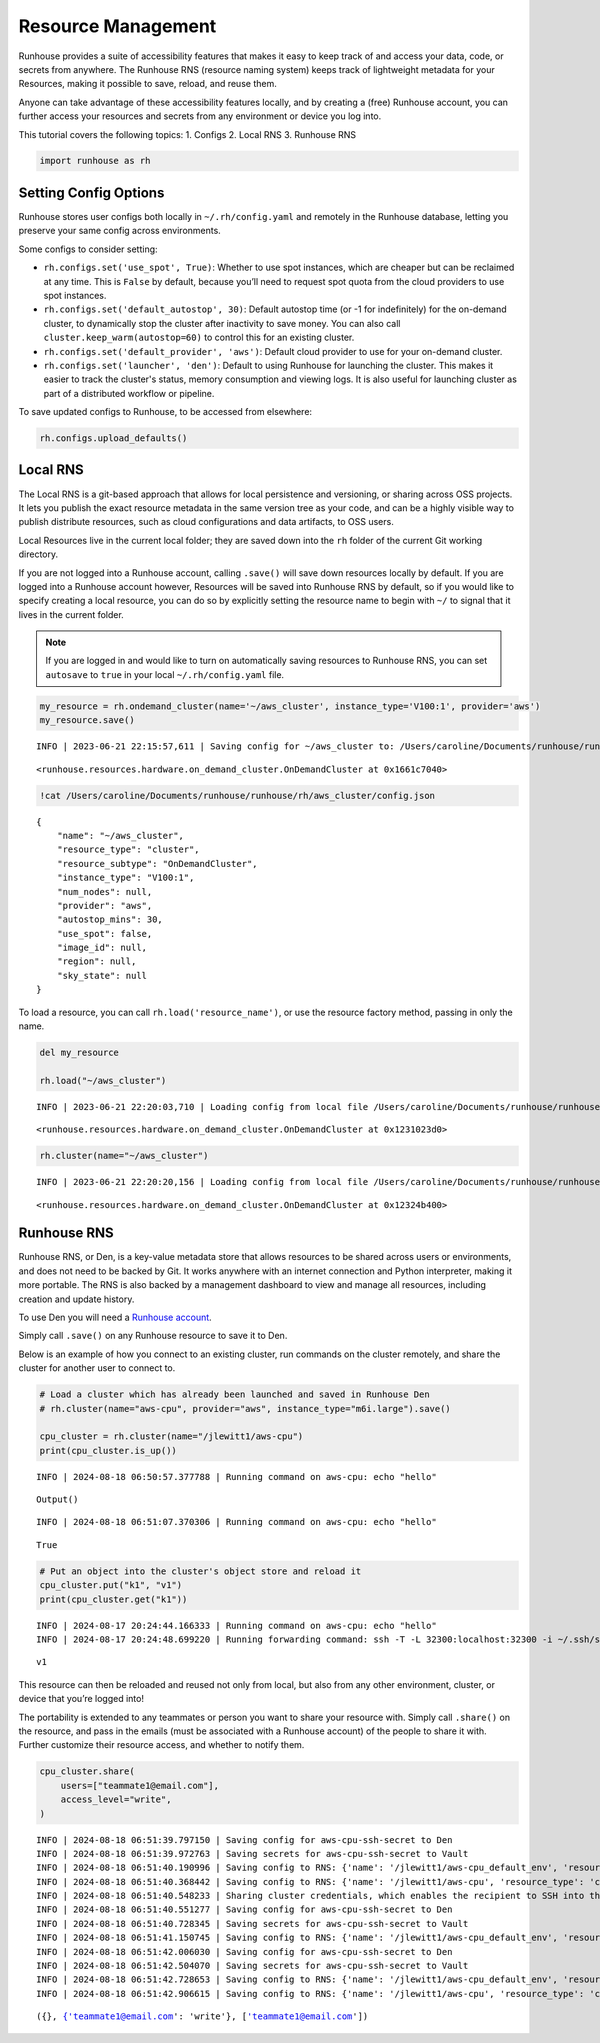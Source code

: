Resource Management
===================

.. raw:: html

    <p><a href="https://colab.research.google.com/github/run-house/notebooks/blob/stable/docs/api-resources.ipynb">
    <img height="20px" width="117px" src="https://colab.research.google.com/assets/colab-badge.svg" alt="Open In Colab"/></a></p>

Runhouse provides a suite of accessibility features that makes it easy
to keep track of and access your data, code, or secrets from anywhere.
The Runhouse RNS (resource naming system) keeps track of lightweight
metadata for your Resources, making it possible to save, reload, and
reuse them.

Anyone can take advantage of these accessibility features locally, and
by creating a (free) Runhouse account, you can further access your
resources and secrets from any environment or device you log into.

This tutorial covers the following topics: 1. Configs 2. Local RNS 3.
Runhouse RNS

.. code:: ipython3

    import runhouse as rh

Setting Config Options
----------------------

Runhouse stores user configs both locally in ``~/.rh/config.yaml`` and
remotely in the Runhouse database, letting you preserve your same config
across environments.

Some configs to consider setting:

- ``rh.configs.set('use_spot', True)``: Whether to use spot instances,
  which are cheaper but can be reclaimed at any time. This is ``False`` by
  default, because you’ll need to request spot quota from the cloud
  providers to use spot instances.

-  ``rh.configs.set('default_autostop', 30)``: Default autostop time (or
   -1 for indefinitely) for the on-demand cluster, to dynamically stop
   the cluster after inactivity to save money. You can also call
   ``cluster.keep_warm(autostop=60)`` to control this for an existing
   cluster.

-  ``rh.configs.set('default_provider', 'aws')``: Default cloud
   provider to use for your on-demand cluster.

-  ``rh.configs.set('launcher', 'den')``: Default to using Runhouse for launching the cluster. This makes it easier to
   track the cluster's status, memory consumption and viewing logs. It is also useful for launching cluster as part of
   a distributed workflow or pipeline.

To save updated configs to Runhouse, to be accessed from elsewhere:

.. code:: ipython3

    rh.configs.upload_defaults()

Local RNS
---------

The Local RNS is a git-based approach that allows for local persistence
and versioning, or sharing across OSS projects. It lets you publish the
exact resource metadata in the same version tree as your code, and can
be a highly visible way to publish distribute resources, such as cloud
configurations and data artifacts, to OSS users.

Local Resources live in the current local folder; they are saved down
into the ``rh`` folder of the current Git working directory.

If you are not logged into a Runhouse account, calling ``.save()`` will
save down resources locally by default. If you are logged into a
Runhouse account however, Resources will be saved into Runhouse RNS by
default, so if you would like to specify creating a local resource, you
can do so by explicitly setting the resource name to begin with ``~/``
to signal that it lives in the current folder.

.. note::

    If you are logged in and would like to turn on automatically saving resources to Runhouse RNS, you can
    set ``autosave`` to ``true`` in your local ``~/.rh/config.yaml`` file.

.. code:: ipython3

    my_resource = rh.ondemand_cluster(name='~/aws_cluster', instance_type='V100:1', provider='aws')
    my_resource.save()


.. parsed-literal::
    :class: code-output

    INFO | 2023-06-21 22:15:57,611 | Saving config for ~/aws_cluster to: /Users/caroline/Documents/runhouse/runhouse/rh/aws_cluster/config.json




.. parsed-literal::
    :class: code-output

    <runhouse.resources.hardware.on_demand_cluster.OnDemandCluster at 0x1661c7040>



.. code:: ipython3

    !cat /Users/caroline/Documents/runhouse/runhouse/rh/aws_cluster/config.json


.. parsed-literal::
    :class: code-output

    {
        "name": "~/aws_cluster",
        "resource_type": "cluster",
        "resource_subtype": "OnDemandCluster",
        "instance_type": "V100:1",
        "num_nodes": null,
        "provider": "aws",
        "autostop_mins": 30,
        "use_spot": false,
        "image_id": null,
        "region": null,
        "sky_state": null
    }

To load a resource, you can call ``rh.load('resource_name')``, or use
the resource factory method, passing in only the name.

.. code:: ipython3

    del my_resource

    rh.load("~/aws_cluster")


.. parsed-literal::
    :class: code-output

    INFO | 2023-06-21 22:20:03,710 | Loading config from local file /Users/caroline/Documents/runhouse/runhouse/rh/aws_cluster/config.json




.. parsed-literal::
    :class: code-output

    <runhouse.resources.hardware.on_demand_cluster.OnDemandCluster at 0x1231023d0>



.. code:: ipython3

    rh.cluster(name="~/aws_cluster")


.. parsed-literal::
    :class: code-output

    INFO | 2023-06-21 22:20:20,156 | Loading config from local file /Users/caroline/Documents/runhouse/runhouse/rh/aws_cluster/config.json




.. parsed-literal::
    :class: code-output

    <runhouse.resources.hardware.on_demand_cluster.OnDemandCluster at 0x12324b400>



Runhouse RNS
------------

Runhouse RNS, or Den, is a key-value metadata store that allows
resources to be shared across users or environments, and does not need
to be backed by Git. It works anywhere with an internet connection and
Python interpreter, making it more portable. The RNS is also backed by a
management dashboard to view and manage all resources, including
creation and update history.

To use Den you will need a `Runhouse
account <https://www.run.house/login>`__.

Simply call ``.save()`` on any Runhouse resource to save it to Den.

Below is an example of how you connect to an existing cluster, run
commands on the cluster remotely, and share the cluster for another user
to connect to.

.. code:: ipython3

    # Load a cluster which has already been launched and saved in Runhouse Den
    # rh.cluster(name="aws-cpu", provider="aws", instance_type="m6i.large").save()

    cpu_cluster = rh.cluster(name="/jlewitt1/aws-cpu")
    print(cpu_cluster.is_up())


.. parsed-literal::
    :class: code-output

    INFO | 2024-08-18 06:50:57.377788 | Running command on aws-cpu: echo "hello"



.. parsed-literal::
    :class: code-output

    Output()



.. raw:: html

    <pre style="white-space:pre;overflow-x:auto;line-height:normal;font-family:Menlo,'DejaVu Sans Mono',consolas,'Courier New',monospace"></pre>




.. raw:: html

    <pre style="white-space:pre;overflow-x:auto;line-height:normal;font-family:Menlo,'DejaVu Sans Mono',consolas,'Courier New',monospace">
    </pre>



.. parsed-literal::
    :class: code-output

    INFO | 2024-08-18 06:51:07.370306 | Running command on aws-cpu: echo "hello"


.. parsed-literal::
    :class: code-output

    True


.. code:: ipython3

    # Put an object into the cluster's object store and reload it
    cpu_cluster.put("k1", "v1")
    print(cpu_cluster.get("k1"))


.. parsed-literal::
    :class: code-output

    INFO | 2024-08-17 20:24:44.166333 | Running command on aws-cpu: echo "hello"
    INFO | 2024-08-17 20:24:48.699220 | Running forwarding command: ssh -T -L 32300:localhost:32300 -i ~/.ssh/sky-key -o Port=10022 -o StrictHostKeyChecking=no -o UserKnownHostsFile=/dev/null -o IdentitiesOnly=yes -o ExitOnForwardFailure=yes -o ServerAliveInterval=5 -o ServerAliveCountMax=3 -o ConnectTimeout=30s -o ForwardAgent=yes -o ProxyCommand='ssh -T -L 32300:localhost:32300 -i ~/.ssh/sky-key -o Port=22 -o StrictHostKeyChecking=no -o UserKnownHostsFile=/dev/null -o IdentitiesOnly=yes -o ExitOnForwardFailure=yes -o ServerAliveInterval=5 -o ServerAliveCountMax=3 -o ConnectTimeout=30s -o ForwardAgent=yes -W %h:%p ubuntu@3.14.144.103' root@localhost


.. parsed-literal::
    :class: code-output

    v1


This resource can then be reloaded and reused not only from local, but
also from any other environment, cluster, or device that you’re logged
into!

The portability is extended to any teammates or person you want to share
your resource with. Simply call ``.share()`` on the resource, and pass
in the emails (must be associated with a Runhouse account) of the people
to share it with. Further customize their resource access, and whether
to notify them.

.. code:: ipython3

    cpu_cluster.share(
        users=["teammate1@email.com"],
        access_level="write",
    )


.. parsed-literal::
    :class: code-output

    INFO | 2024-08-18 06:51:39.797150 | Saving config for aws-cpu-ssh-secret to Den
    INFO | 2024-08-18 06:51:39.972763 | Saving secrets for aws-cpu-ssh-secret to Vault
    INFO | 2024-08-18 06:51:40.190996 | Saving config to RNS: {'name': '/jlewitt1/aws-cpu_default_env', 'resource_type': 'env', 'resource_subtype': 'Env', 'visibility': 'private', 'env_vars': {}, 'env_name': 'aws-cpu_default_env', 'compute': {}, 'reqs': ['ray==2.30.0'], 'working_dir': None}
    INFO | 2024-08-18 06:51:40.368442 | Saving config to RNS: {'name': '/jlewitt1/aws-cpu', 'resource_type': 'cluster', 'resource_subtype': 'OnDemandCluster', 'visibility': 'private', 'ips': ['3.14.144.103'], 'server_port': 32300, 'server_connection_type': 'ssh', 'den_auth': False, 'ssh_port': 22, 'client_port': 32300, 'creds': '/jlewitt1/aws-cpu-ssh-secret', 'api_server_url': 'https://api.run.house', 'default_env': '/jlewitt1/aws-cpu_default_env', 'instance_type': 'CPU:2+', 'provider': 'aws', 'open_ports': [], 'use_spot': False, 'image_id': 'docker:nvcr.io/nvidia/pytorch:23.10-py3', 'region': 'us-east-2', 'stable_internal_external_ips': [('172.31.5.134', '3.14.144.103')], 'sky_kwargs': {'launch': {'retry_until_up': True}}, 'compute_properties': {'cloud': 'aws', 'instance_type': 'm6i.large', 'region': 'us-east-2', 'cost_per_hour': 0.096, 'docker_user': 'root'}, 'autostop_mins': -1}
    INFO | 2024-08-18 06:51:40.548233 | Sharing cluster credentials, which enables the recipient to SSH into the cluster.
    INFO | 2024-08-18 06:51:40.551277 | Saving config for aws-cpu-ssh-secret to Den
    INFO | 2024-08-18 06:51:40.728345 | Saving secrets for aws-cpu-ssh-secret to Vault
    INFO | 2024-08-18 06:51:41.150745 | Saving config to RNS: {'name': '/jlewitt1/aws-cpu_default_env', 'resource_type': 'env', 'resource_subtype': 'Env', 'visibility': 'private', 'env_vars': {}, 'env_name': 'aws-cpu_default_env', 'compute': {}, 'reqs': ['ray==2.30.0'], 'working_dir': None}
    INFO | 2024-08-18 06:51:42.006030 | Saving config for aws-cpu-ssh-secret to Den
    INFO | 2024-08-18 06:51:42.504070 | Saving secrets for aws-cpu-ssh-secret to Vault
    INFO | 2024-08-18 06:51:42.728653 | Saving config to RNS: {'name': '/jlewitt1/aws-cpu_default_env', 'resource_type': 'env', 'resource_subtype': 'Env', 'visibility': 'private', 'env_vars': {}, 'env_name': 'aws-cpu_default_env', 'compute': {}, 'reqs': ['ray==2.30.0'], 'working_dir': None}
    INFO | 2024-08-18 06:51:42.906615 | Saving config to RNS: {'name': '/jlewitt1/aws-cpu', 'resource_type': 'cluster', 'resource_subtype': 'OnDemandCluster', 'visibility': 'private', 'ips': ['3.14.144.103'], 'server_port': 32300, 'server_connection_type': 'ssh', 'den_auth': False, 'ssh_port': 22, 'client_port': 32300, 'creds': '/jlewitt1/aws-cpu-ssh-secret', 'api_server_url': 'https://api.run.house', 'default_env': '/jlewitt1/aws-cpu_default_env', 'instance_type': 'CPU:2+', 'provider': 'aws', 'open_ports': [], 'use_spot': False, 'image_id': 'docker:nvcr.io/nvidia/pytorch:23.10-py3', 'region': 'us-east-2', 'stable_internal_external_ips': [('172.31.5.134', '3.14.144.103')], 'sky_kwargs': {'launch': {'retry_until_up': True}}, 'compute_properties': {'cloud': 'aws', 'instance_type': 'm6i.large', 'region': 'us-east-2', 'cost_per_hour': 0.096, 'docker_user': 'root'}, 'autostop_mins': -1}




.. parsed-literal::
    :class: code-output

    ({}, {'teammate1@email.com': 'write'}, ['teammate1@email.com'])
